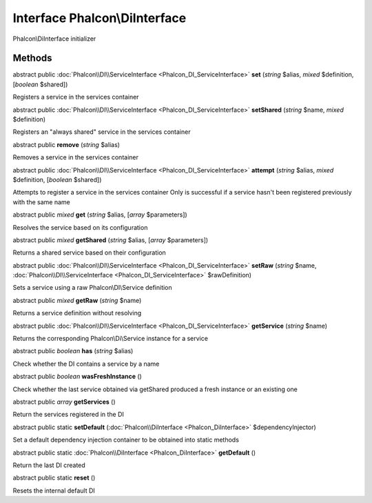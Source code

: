 Interface **Phalcon\\DiInterface**
==================================

Phalcon\\DiInterface initializer


Methods
---------

abstract public :doc:`Phalcon\\DI\\ServiceInterface <Phalcon_DI_ServiceInterface>`  **set** (*string* $alias, *mixed* $definition, [*boolean* $shared])

Registers a service in the services container



abstract public :doc:`Phalcon\\DI\\ServiceInterface <Phalcon_DI_ServiceInterface>`  **setShared** (*string* $name, *mixed* $definition)

Registers an "always shared" service in the services container



abstract public  **remove** (*string* $alias)

Removes a service in the services container



abstract public :doc:`Phalcon\\DI\\ServiceInterface <Phalcon_DI_ServiceInterface>`  **attempt** (*string* $alias, *mixed* $definition, [*boolean* $shared])

Attempts to register a service in the services container Only is successful if a service hasn't been registered previously with the same name



abstract public *mixed*  **get** (*string* $alias, [*array* $parameters])

Resolves the service based on its configuration



abstract public *mixed*  **getShared** (*string* $alias, [*array* $parameters])

Returns a shared service based on their configuration



abstract public :doc:`Phalcon\\DI\\ServiceInterface <Phalcon_DI_ServiceInterface>`  **setRaw** (*string* $name, :doc:`Phalcon\\DI\\ServiceInterface <Phalcon_DI_ServiceInterface>` $rawDefinition)

Sets a service using a raw Phalcon\\DI\\Service definition



abstract public *mixed*  **getRaw** (*string* $name)

Returns a service definition without resolving



abstract public :doc:`Phalcon\\DI\\ServiceInterface <Phalcon_DI_ServiceInterface>`  **getService** (*string* $name)

Returns the corresponding Phalcon\\Di\\Service instance for a service



abstract public *boolean*  **has** (*string* $alias)

Check whether the DI contains a service by a name



abstract public *boolean*  **wasFreshInstance** ()

Check whether the last service obtained via getShared produced a fresh instance or an existing one



abstract public *array*  **getServices** ()

Return the services registered in the DI



abstract public static  **setDefault** (:doc:`Phalcon\\DiInterface <Phalcon_DiInterface>` $dependencyInjector)

Set a default dependency injection container to be obtained into static methods



abstract public static :doc:`Phalcon\\DiInterface <Phalcon_DiInterface>`  **getDefault** ()

Return the last DI created



abstract public static  **reset** ()

Resets the internal default DI



